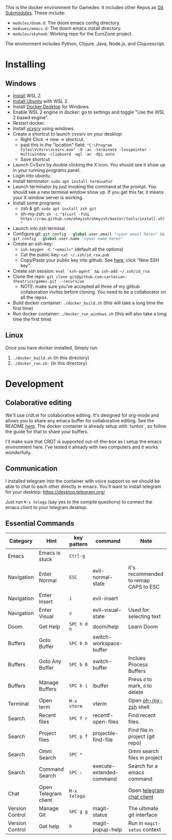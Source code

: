 #+PROPERTY: header-args :exports code

[[./resources/images/environment.png]]

This is the docker environment for Gamedev.
It includes other Repos as [[https://git-scm.com/book/en/v2/Git-Tools-Submodules][Git Submodules]]. These include:

- ~modules/doom.d~: The doom emacs config directory.
- ~moduues/emacs.d~: The doom emacs install directory.
- ~modules/skyhook~: Working repo for the EuroZone project.

The environment includes Python, Clojure, Java, Node.js, and Clojurescript.

* Installing
** Windows
- [[https://www.windowscentral.com/how-install-wsl2-windows-10][Install]] WSL 2.
- [[https://linoxide.com/how-install-ubuntu-windows-10/#:~:text=%20Install%20Ubuntu%20on%20Windows%2010%20WSL%202,Linux%20kernel%20update%20package%20and%20double...%20More][Install Ubuntu]] with WSL 2.
- Install [[https://www.docker.com/products/docker-desktop][Docker Desktop]] for Windows.
- Enable WSL 2 engine in docker: go to settings and toggle "Use the WSL 2 based engine".
- Restart docker.
- Install [[https://sourceforge.net/projects/vcxsrv/][vcxsrv]] using windows.
- Create a shortcut to launch cvxsrv on your desktop:
  + Right Click -> new -> shortcut.
  + past this in the "location" field: ~"C:\Program Files\VcXsrv\vcxsrv.exe" :0 -ac -terminate -lesspointer -multiwindow -clipboard -wgl -ac -dpi auto~
  + Save shortcut
- Launch CvSxrv by double clicking the X icon. You should see it show up in your running programs panel.
- Login into ubuntu.
- Install terminator: ~sudo apt install terminator~
- Launch terminator by just invoking the command at the prompt. You should see a new terminal window show up. If you get this far,
  it means your X window server is working.
- Install some programs:
  + zsh & git: ~sudo apt install zsh git~
  + oh-my-zsh: =sh -c "$(curl -fsSL https://raw.github.com/ohmyzsh/ohmyzsh/master/tools/install.sh)"=
- Launch into zsh terminal.
- Configure git: src_python{git config --global user.email "<your email here>" && git config --global user.name "<your name here>"}
- Create an ssh-key:
  + =ssh-keygen -C "<email>"= (default all the options)
  + Cat the public key: ~cat ~/.ssh/id_rsa.pub~
  + Copy/Paste your public key into github. See [[https://github.com/settings/keys][here]], click "New SSH key".
- Create ssh session: ~eval `ssh-agent` && ssh-add ~/.ssh/id_rsa~
- Clone the repo: ~git clone git@github.com:cartesian-theatrics/games.git --recursive~
  + NOTE: make sure you've accepted all three of my github collaboration invites before cloning. You need
    to be a collaborator on all the repos.
- Build docker container: ~./docker_build.sh~ (this will take a long time the first time)
- Run docker container: ~./docker_run_windows.sh~ (this will also take a long time the first time)
** Linux
Once you have docker installed, Simply run:
1. =./docker_build.sh= (in this directory)
2. =./docker_run.sh-= (in this directory)
* Development
** Colaborative editing
We'll use crdt.el for collaborative editing. It's designed for
org-mode and allows you to share any emacs buffer for collaborative
editing. See the README [[https://code.librehq.com/qhong/crdt.el][here]]. The docker container is already
setup with `tuntox`, so follow the guide for that to share your buffers.

I'll make sure that CRDT is supported out-of-the-box as I setup the emacs
environment here. I've tested it already with two computers and it works
wonderfully.
** Communication
I installed telegram into the container with voice support so we should be able to
chat to each other directly in emacs. You'll want to install telegram for your
desktop: https://desktop.telegram.org/

Just run ~M-x telega~ (say yes to the compile questions) to connect the emacs
client to your telegram desktop.
** Essential Commands

| Category        | Hint                 | key pattern  | command                  | Note                                  |
|-----------------+----------------------+--------------+--------------------------+---------------------------------------|
| Emacs           | Emacs is stuck       | ~Ctrl-g~     |                          |                                       |
| Navigation      | Enter Normal         | ~ESC~        | evil-normal-state        | it's recommended to remap CAPS to ESC |
| Navigation      | Enter Insert         | ~i~          | evil-insert              |                                       |
| Navigation      | Enter Visual         | ~v~          | evil-visual-state        | Used for selecting text               |
| Doom            | Get Help             | ~SPC h d h~  | doom/help                | Learn Doom                            |
| Buffers         | Goto Buffer          | ~SPC b b~    | switch-workspace-buffer  |                                       |
| Buffers         | Goto Any Buffer      | ~SPC b B~    | switch-buffer            | Inclues Process Buffers               |
| Buffers         | Manage Buffers       | ~SPC b i~    | ibuffer                  | Press ~d~ to mark, ~d~ to delete      |
| Terminal        | Open term            | ~M-x vterm~  | vterm                    | Open [[https://ohmyz.sh/][oh-my-zsh]] shell                  |
| Search          | Recent files         | ~SPC f r~    | recentf-open-files       | Find recent files.                    |
| Search          | Project files        | ~SPC p f~    | projectile-find-file     | Find file in project (git repo)       |
| Search          | Omni Search          | ~SPC *~      |                          | Omni search files in project          |
| Search          | Command Search       | ~SPC :~      | execute-extended-command | Search for a emacs command            |
| Chat            | Open Telegram client | ~M-x telega~ |                          | Open [[https://zevlg.github.io/telega.el/][telegram chat client]]             |
| Version Control | Manage Git           | ~SPC g g~    | magit-status             | The ultimate git interface            |
| Version Control | Get help             | ~h~          | magit-popup-help         | Run in ~magit-satus~ context          |
